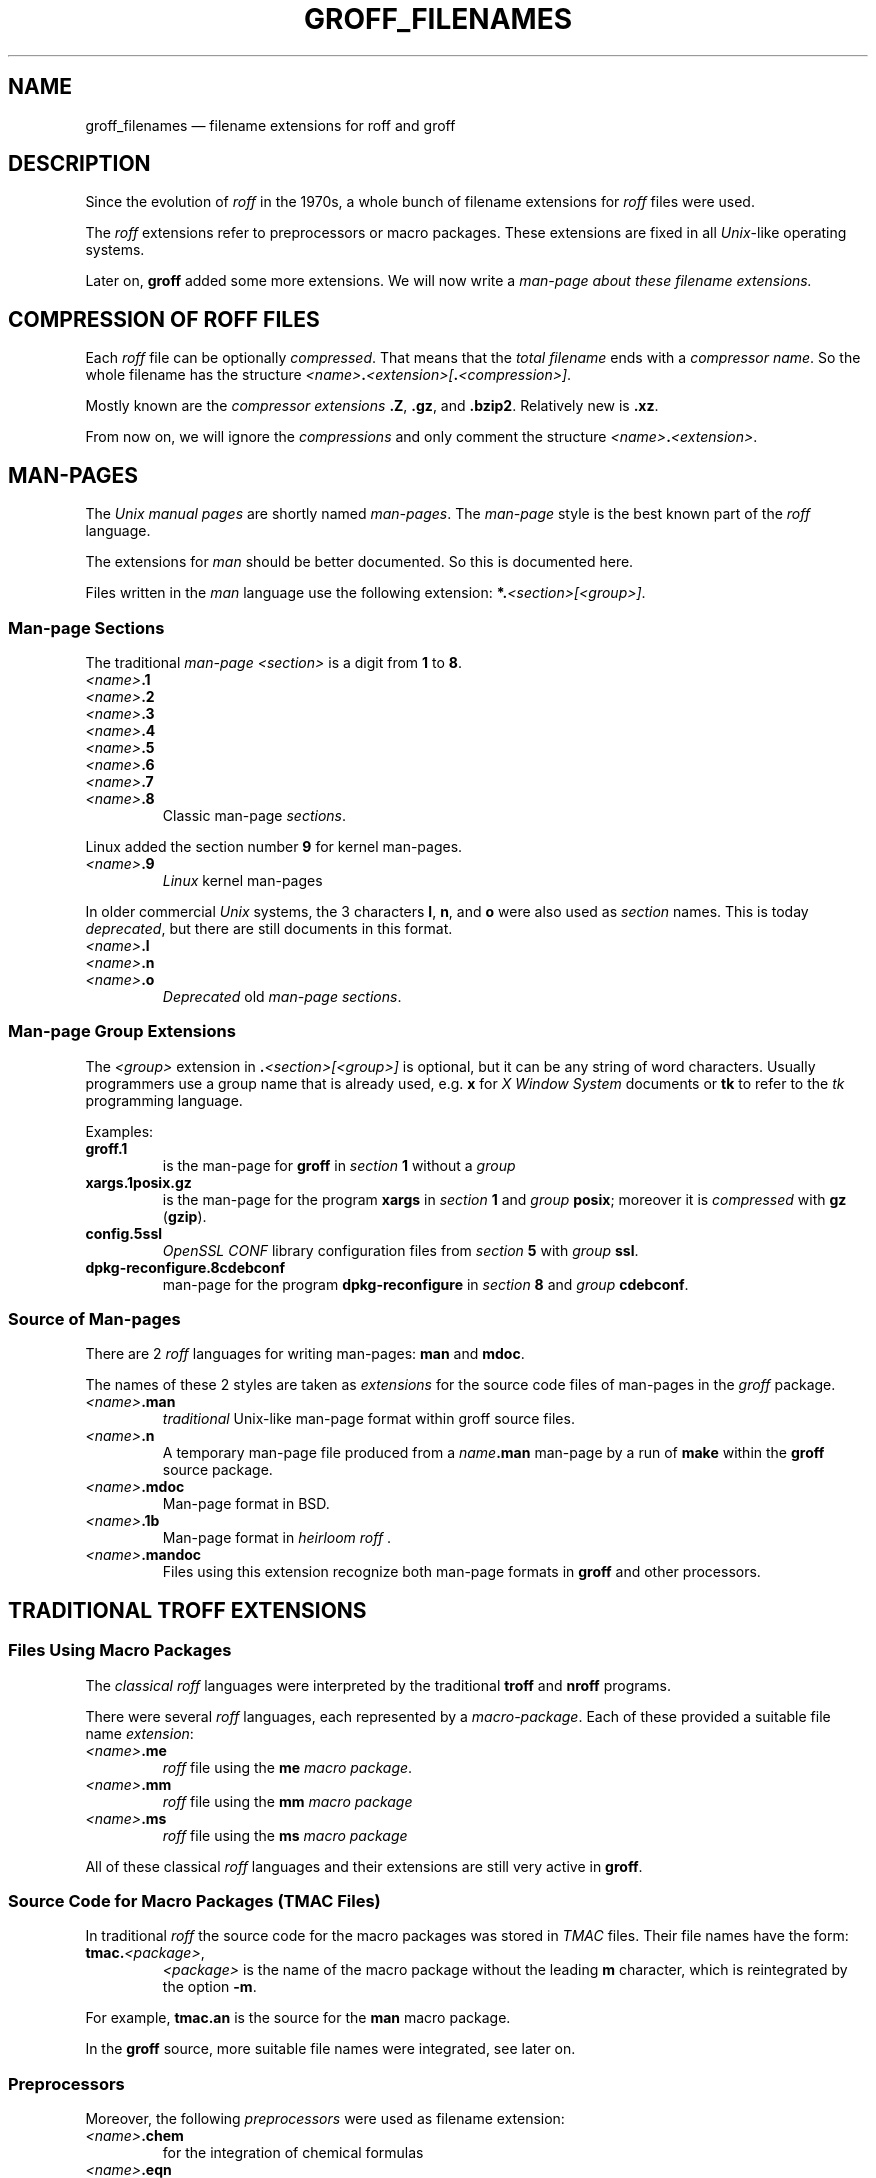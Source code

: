 .TH GROFF_FILENAMES @MAN7EXT@ "@MDATE@" "Groff Version @VERSION@"
.SH NAME
groff_filenames \(em filename extensions for roff and groff
.
.\" The .SH was moved to this place in order to appease `apropos'.
.
.\" ad l
.\" --------------------------------------------------------------------
.\" Legalese
.\" --------------------------------------------------------------------
.
.de au
This file was written by Bernd Warken <groff-bernd.warken-72@web.de>.
..
.
.de co
.nf
.nh
Copyright \(co 2013-2014  Free Software Foundation, Inc.

This file is part of `groff', a free software project.  You can
redistribute it and/or modify it under the terms of the "GNU General
Public License version 2 (GPL2)" as published by the "Free Software
Foundation (FSF)".

The license text can be found in the internet at
<http://www.gnu.org/licenses>.
.hy
.fi
..
.
.\" --------------------------------------------------------------------
.SH DESCRIPTION
.\" --------------------------------------------------------------------
.
Since the evolution of
.I roff
in the 1970s, a whole bunch of filename extensions for
.I roff
files were used.
.
.
.P
The
.I roff
extensions refer to preprocessors or macro packages.
.
These extensions are fixed in all
.IR Unix \-like
operating systems.
.
.
.P
Later on,
.B groff
added some more extensions.
.
We will now write a
.I man\-page about these filename extensions.
.
.
.\" --------------------------------------------------------------------
.SH COMPRESSION OF ROFF FILES
.\" --------------------------------------------------------------------
.
Each
.I roff
file can be optionally
.IR compressed .
.
That means that the
.I total filename
ends with a
.IR "compressor name" .
.
So the whole filename has the structure
.IR <name> \f[CB].\fP <extension>[ \f[CB].\fP <compression>] .
.
.
.P
Mostly known are the
.I compressor extensions
.BR .Z ,
.BR .gz ,
and
.BR .bzip2 .
.
Relatively new is
.BR .xz .
.
.
.P
From now on, we will ignore the
.I compressions
and only comment the structure
.IB <name> . <extension>\fR.\fP
.
.
.\" --------------------------------------------------------------------
.SH MAN\-PAGES
.\" --------------------------------------------------------------------
.
The
.I Unix manual pages
are shortly named
.IR "man\-pages" .
.
The
.I man\-page
style is the best known part of the
.I roff
language.
.
.
.P
The extensions for
.I man
should be better documented.
.
So this is documented here.
.
.
.P
Files written in the
.I man
language use the following extension:
.BI *. <section>[<group>] \fR.\fP
.
.
.\" --------------------------------------------------------------------
.SS Man-page Sections
.\" --------------------------------------------------------------------
.
The traditional
.I man\-page <section>
is a digit from
.B 1
to
.BR 8 .
.
.
.TP
.IB <name> .1
.TQ
.IB <name> .2
.TQ
.IB <name> .3
.TQ
.IB <name> .4
.TQ
.IB <name> .5
.TQ
.IB <name> .6
.TQ
.IB <name> .7
.TQ
.IB <name> .8
Classic man\-page
.IR sections .
.
.
.P
Linux added the section number
.B 9
for kernel man\-pages.
.
.
.TP
.IB <name> .9
.I Linux
kernel man-pages
.
.
.P
In older commercial
.I Unix
systems, the 3 characters
.BR l ,
.BR n ,
and
.B o
were also used as
.I section
names.
.
This is today
.IR deprecated ,
but there are still documents in this format.
.
.
.TP
.IB <name> .l
.TQ
.IB <name> .n
.TQ
.IB <name> .o
.I Deprecated
old
.IR "man\-page sections" .
.
.
.\" --------------------------------------------------------------------
.SS Man\-page Group Extensions
.\" --------------------------------------------------------------------
.
The
.I <group>
extension in
.BI . <section>[<group>]
is optional, but it can be any string of word characters.
.
Usually programmers use a group name that is already used, e.g.
.B x
for
.I "X Window System"
documents or
.B tk
to refer to the
.I tk
programming language.
.
.
.P
Examples:
.
.
.TP
.B groff.1
is the man-page for
.B groff
in
.I section
.B 1
without a
.I group
.
.
.TP
.B xargs.1posix.gz
is the man\-page for the program
.B xargs
in
.I section
.B 1
and
.I group
.BR posix ;
moreover it is
.I compressed
with
.B gz
.RB ( gzip ).
.
.
.TP
.B config.5ssl
.I "OpenSSL CONF"
library configuration files from
.I section
.B 5
with
.I group
.BR ssl .
.
.
.TP
.B dpkg-reconfigure.8cdebconf
man\-page for the program
.B dpkg\-reconfigure
in
.I section
.B 8
and
.I group
.BR cdebconf .
.
.
.\" --------------------------------------------------------------------
.SS Source of Man\-pages
.\" --------------------------------------------------------------------
.
There are 2
.I roff
languages for writing man\-pages:
.B man
and
.BR mdoc .
.
.
.P
The names of these 2 styles are taken as
.I extensions
for the source code files of man\-pages in the
.I groff
package.
.
.
.TP
.IB <name> .man
.I traditional
Unix\-like man\-page format within groff source files.
.
.
.TP
.IB <name> .n
A temporary man-page file produced from a
.IB name .man
man\-page by a run of
.B make
within the
.B groff
source package.
.
.
.TP
.IB <name> .mdoc
Man-page format in BSD.
.
.
.TP
.IB <name> .1b
Man-page format in
.IR "heirloom roff ".
.
.
.TP
.IB <name> .mandoc
Files using this extension recognize both man\-page formats in
.B groff
and other processors.
.
.
.\" --------------------------------------------------------------------
.SH TRADITIONAL TROFF EXTENSIONS
.\" --------------------------------------------------------------------
.
.\" --------------------------------------------------------------------
.SS Files Using Macro Packages
.\" --------------------------------------------------------------------
.
The
.I "classical roff"
languages were interpreted by the traditional
.B "troff"
and
.B "nroff"
programs.
.
.
.P
There were several
.I roff
languages, each represented by a
.IR "macro-package" .
.
Each of these provided a suitable file name
.IR extension :
.
.
.TP
.IB <name> .me
.I roff
file using the
.B me
.IR "macro package" .
.
.
.TP
.IB <name> .mm
.I roff
file using the
.B mm
.I macro package
.
.
.TP
.IB <name> .ms
.I roff
file using the
.B ms
.I macro package
.
.
.P
All of these classical
.I roff
languages and their extensions are still very active in
.BR groff .
.
.
.\" --------------------------------------------------------------------
.SS Source Code for Macro Packages (TMAC Files)
.\" --------------------------------------------------------------------
.
In traditional
.I roff
the source code for the macro packages was stored in
.I TMAC
files.
.
Their file names have the form:
.
.
.TP
.BI tmac. <package> \fR,\fP
.I <package>
is the name of the macro package without the leading
.B m
character, which is reintegrated by the option
.BR -m .
.
.
.P
For example,
.B tmac.an
is the source for the
.B man
macro package.
.
.
.P
In the
.B groff
source, more suitable file names were integrated, see later on.
.
.
.\" --------------------------------------------------------------------
.SS Preprocessors
.\" --------------------------------------------------------------------
.
Moreover, the following
.I preprocessors
were used as filename extension:
.
.
.TP
.IB <name> .chem
for the integration of chemical formulas
.
.
.TP
.IB <name> .eqn
for the mathematical use of equations
.
.
.TP
.IB <name> .pic
graphical tool
.
.
.TP
.IB <name> .tbl
for tables with
.I tbl
.
.
.TP
.IB <name> .ref
for files using the
.B prefer
.I preprocessor
.
.
.\" --------------------------------------------------------------------
.SS Classical Roff Files
.\" --------------------------------------------------------------------
.
.TP
.IB <name> .t
.TQ
.IB <name> .tr
for files using the
.I roff
language of any kind
.
.
.\" --------------------------------------------------------------------
.SH NEW GROFF EXTENSIONS
.\" --------------------------------------------------------------------
.
.I "GNU roff"
.B groff
is the actual
.I roff
standard, both for classical
.I roff
and new extensions.
.
So even the used new extensions in the source code should be regarded
as actual standard.
.
The following extensions are used instead of classical
.B .t
or
.BR .tr :
.
.
.TP
.IB <name> .groff
.TQ
.IB <name> .roff
general ending for files using the
.I groff language
.
.
.\" --------------------------------------------------------------------
.SS Source Code for Macro Packages (TMAC Files)
.\" --------------------------------------------------------------------
.
As the classical form
.BI tmac. <package_without_m> \fR,\fP
of the
.I TMAC
file names is quite strange,
.
.I groff
added the following structures:
.
.
.TP
.IB <package_without_m> .tmac
.TQ
.BI m <package> .tmac
.TQ
.BI groff_m <package> .tmac
.
.
.\" --------------------------------------------------------------------
.SS Files Using new Macro Packages
.\" --------------------------------------------------------------------
.
.I Groff
uses the following new macro packages:
.
.
.TP
.IB <name> .mmse
file with swedish
.B mm
.I macros
for
.B groff
.
.
.TP
.IB <name> .mom
files written in the
.I "groff macro package"
.B mom
.
.
.TP
.IB <name> .www
files written in
.BR HTML \-like
.I groff
.IR macros .
.
.
.\" --------------------------------------------------------------------
.SS Preprocessors and Postprocessors
.\" --------------------------------------------------------------------
.
.TP
.IB <name> .hdtbl
a new
.I tbl
format.
.
See
.BR groff_hdtbl (@MAN7EXT@).
.
.
.TP
.IB <name> .grap
files written for the graphical
.B grap
processor.
.
.
.TP
.IB <name> .grn
for including
.BR gremlin (@MAN1EXT@),
pictures, see
.BR grn (@MAN1EXT@).
.
.
.TP
.IB <name> .pdfroff
transform this file with
.B pdfroff
of the
.I groff
system
.
.
.\" --------------------------------------------------------------------
.SH "SEE ALSO"
.\" --------------------------------------------------------------------
.
.
.TP
History and future
.BR roff (@MAN7EXT@),
.BR man\-pages (@MAN7EXT@),
.BR groff_diff (@MAN7EXT@),
.BR groff (@MAN7EXT@)
.
.
.TP
.I Compression
.BR uncompress (1posix),
.BR gzip2 (@MAN1EXT@),
.BR bzip2 (@MAN1EXT@),
.BR xz (@MAN1EXT@)
.
.
.P
A man-page of the naming form
.IB name ( n )
can be read in text mode by
.RS
.EX
.BI man " n name"
.EE
.RE
or in graphical mode (PDF) by
.RS
.EX
.BI groffer " n name"
.EE
.RE
.
.
.P
.UR https://\:github.com/\:n-t-roff/\:heirloom-doctools
.I Gunnar Ritter\[aq]s Heirloom roff project
.UE .
.
You can get this package with the shell command:
.RS
.EX
\[Do] git clone https://github.com/n-t-roff/heirloom-doctools
.EE
.RE
.
.
.\" --------------------------------------------------------------------
.SH "AUTHORS"
.\" --------------------------------------------------------------------
.
.au
.
.
.\" --------------------------------------------------------------------
.SH "COPYING"
.\" --------------------------------------------------------------------
.
Copyright \(co 2013-2014
.RS
.ft CI
Free Software Foundation, Inc.
.ft R
.RE
.
.
.P
This file is part of
.ft CI
groff\\fR, a free software project.
.
.P
You can redistribute it and/or modify it under the terms of the
.nh
.ft CI
GNU General Public License version 2 (GPL2
.ft R
.hy
as published by the
.nh
.ft CI
Free Software Foundation (FSF)\\fR.
.hy
.
.P
The license text can be found in the internet at
.UR http://\\:www.gnu.org/\\:licenses
.UE .
..
.
.\" --------------------------------------------------------------------
.\" Emacs settings
.\" --------------------------------------------------------------------
.
.\" Local Variables:
.\" mode: nroff
.\" End:
